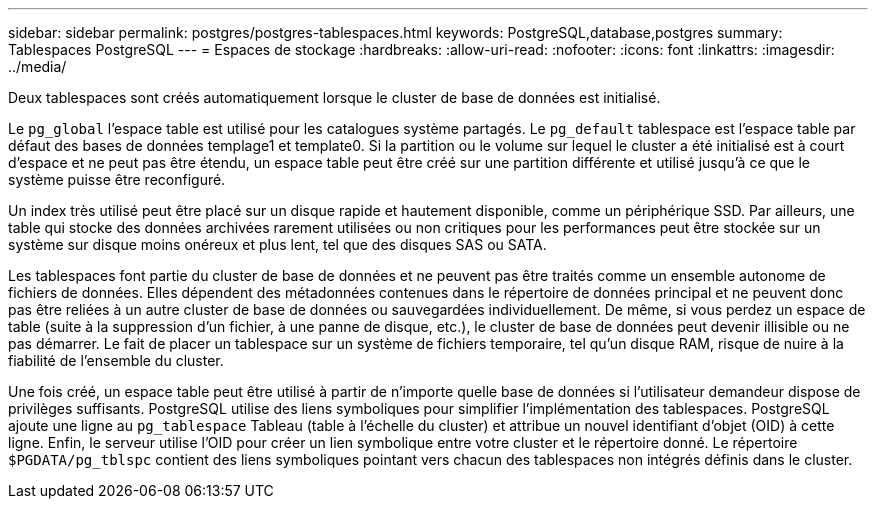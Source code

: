 ---
sidebar: sidebar 
permalink: postgres/postgres-tablespaces.html 
keywords: PostgreSQL,database,postgres 
summary: Tablespaces PostgreSQL 
---
= Espaces de stockage
:hardbreaks:
:allow-uri-read: 
:nofooter: 
:icons: font
:linkattrs: 
:imagesdir: ../media/


[role="lead"]
Deux tablespaces sont créés automatiquement lorsque le cluster de base de données est initialisé.

Le `pg_global` l'espace table est utilisé pour les catalogues système partagés. Le `pg_default` tablespace est l'espace table par défaut des bases de données templage1 et template0. Si la partition ou le volume sur lequel le cluster a été initialisé est à court d'espace et ne peut pas être étendu, un espace table peut être créé sur une partition différente et utilisé jusqu'à ce que le système puisse être reconfiguré.

Un index très utilisé peut être placé sur un disque rapide et hautement disponible, comme un périphérique SSD. Par ailleurs, une table qui stocke des données archivées rarement utilisées ou non critiques pour les performances peut être stockée sur un système sur disque moins onéreux et plus lent, tel que des disques SAS ou SATA.

Les tablespaces font partie du cluster de base de données et ne peuvent pas être traités comme un ensemble autonome de fichiers de données. Elles dépendent des métadonnées contenues dans le répertoire de données principal et ne peuvent donc pas être reliées à un autre cluster de base de données ou sauvegardées individuellement. De même, si vous perdez un espace de table (suite à la suppression d'un fichier, à une panne de disque, etc.), le cluster de base de données peut devenir illisible ou ne pas démarrer. Le fait de placer un tablespace sur un système de fichiers temporaire, tel qu'un disque RAM, risque de nuire à la fiabilité de l'ensemble du cluster.

Une fois créé, un espace table peut être utilisé à partir de n'importe quelle base de données si l'utilisateur demandeur dispose de privilèges suffisants. PostgreSQL utilise des liens symboliques pour simplifier l'implémentation des tablespaces. PostgreSQL ajoute une ligne au `pg_tablespace` Tableau (table à l'échelle du cluster) et attribue un nouvel identifiant d'objet (OID) à cette ligne. Enfin, le serveur utilise l'OID pour créer un lien symbolique entre votre cluster et le répertoire donné. Le répertoire `$PGDATA/pg_tblspc` contient des liens symboliques pointant vers chacun des tablespaces non intégrés définis dans le cluster.
